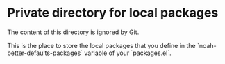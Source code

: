 * Private directory for local packages

The content of this directory is ignored by Git.

This is the place to store the local packages that you define in
the `noah-better-defaults-packages` variable of your `packages.el`.
